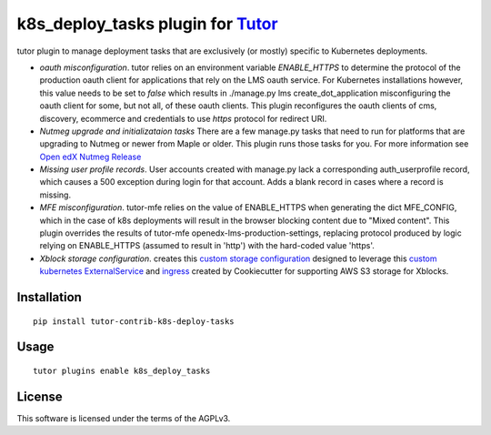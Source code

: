 k8s_deploy_tasks plugin for `Tutor <https://docs.tutor.overhang.io>`__
===================================================================================

tutor plugin to manage deployment tasks that are exclusively (or mostly) specific to Kubernetes deployments.


- *oauth misconfiguration*. tutor relies on an environment variable `ENABLE_HTTPS` to determine the protocol of the production oauth client for applications that rely on the LMS oauth service. For Kubernetes installations however, this value needs to be set to `false` which results in ./manage.py lms create_dot_application misconfiguring the oauth client for some, but not all, of these oauth clients. This plugin reconfigures the oauth clients of cms, discovery, ecommerce and credentials to use `https` protocol for redirect URI.
- *Nutmeg upgrade and initializataion tasks* There are a few manage.py tasks that need to run for platforms that are upgrading to Nutmeg or newer from Maple or older. This plugin runs those tasks for you. For more information see `Open edX Nutmeg Release <https://edx.readthedocs.io/projects/open-edx-release-notes/en/latest/nutmeg.html>`_
- *Missing user profile records*. User accounts created with manage.py lack a corresponding auth_userprofile record, which causes a 500 exception during login for that account. Adds a blank record in cases where a record is missing.
- *MFE misconfiguration*. tutor-mfe relies on the value of ENABLE_HTTPS when generating the dict MFE_CONFIG, which in the case of k8s deployments will result in the browser blocking content due to "Mixed content". This plugin overrides the results of tutor-mfe openedx-lms-production-settings, replacing protocol produced by logic relying on ENABLE_HTTPS (assumed to result in 'http') with the hard-coded value 'https'.
- *Xblock storage configuration*. creates this `custom storage configuration <./tutork8s_deploy_tasks/patches/openedx-common-settings>`_ designed to leverage this `custom kubernetes ExternalService <https://github.com/lpm0073/cookiecutter-openedx-devops/blob/main/%7B%7Bcookiecutter.github_repo_name%7D%7D/terraform/environments/modules/kubernetes_ingress_clb/manifests/proxy-service.yml.tpl>`_ and `ingress <https://github.com/lpm0073/cookiecutter-openedx-devops/blob/main/%7B%7Bcookiecutter.github_repo_name%7D%7D/terraform/environments/modules/kubernetes_ingress_clb/manifests/ingress-scorm-proxy-service.yml.tpl>`_ created by Cookiecutter for supporting AWS S3 storage for Xblocks.

Installation
------------

::

    pip install tutor-contrib-k8s-deploy-tasks

Usage
-----

::

    tutor plugins enable k8s_deploy_tasks


License
-------

This software is licensed under the terms of the AGPLv3.